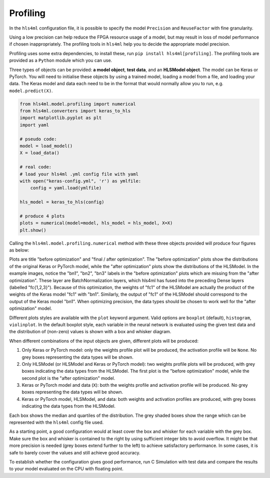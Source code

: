 =========
Profiling
=========

In the ``hls4ml`` configuration file, it is possible to specify the model ``Precision`` and ``ReuseFactor`` with fine granularity.

Using a low precision can help reduce the FPGA resource usage of a model, but may result in loss of model performance if chosen inappropriately. The profiling tools in ``hls4ml`` help you to decide the appropriate model precision.

Profiling uses some extra dependencies, to install these, run ``pip install hls4ml[profiling]``. The profiling tools are provided as a ``Python`` module which you can use.

Three types of objects can be provided: **a model object**\ , **test data**\ , and an **HLSModel object**. The model can be Keras or PyTorch.
You will need to initialise these objects by using a trained model, loading a model from a file, and loading your data. The Keras model and data each need to be in the format that would normally allow you to run, e.g. ``model.predict(X)``.

.. code-block:: python

   from hls4ml.model.profiling import numerical
   from hls4ml.converters import keras_to_hls
   import matplotlib.pyplot as plt
   import yaml

   # pseudo code:
   model = load_model()
   X = load_data()

   # real code:
   # load your hls4ml .yml config file with yaml
   with open("keras-config.yml", 'r') as ymlfile:
       config = yaml.load(ymlfile)

   hls_model = keras_to_hls(config)

   # produce 4 plots
   plots = numerical(model=model, hls_model = hls_model, X=X)
   plt.show()

Calling the ``hls4ml.model.profiling.numerical`` method with these three objects provided will produce four figures as below:

.. image:: ../img/weights_keras.png
   :width: 45%
.. image:: ../img/weights_hls4ml.png
   :width: 45%
.. image:: ../img/act_keras.png
   :width: 45%
.. image:: ../img/act_hls4ml.png
   :width: 45%

Plots are title "before optimization" and "final / after optimization".
The "before optimization" plots show the distributions of the original Keras or PyTorch model, while the "after optimization" plots show the distributions of the HLSModel.
In the example images, notice the "bn1", "bn2", "bn3" labels in the "before optimization" plots which are missing from the "after optimization".
These layer are BatchNormalization layers, which hls4ml has fused into the preceding Dense layers (labelled "fc{1,2,3}").
Because of this optimization, the weights of "fc1" of the HLSModel are actually the product of the weights of the Keras model "fc1" with "bn1".
Similarly, the output of "fc1" of the HLSModel should correspond to the output of the Keras model "bn1".
When optimizing precision, the data types should be chosen to work well for the "after optimization" model.

Different plots styles are available with the ``plot`` keyword argument. Valid options are ``boxplot`` (default), ``histogram``\ , ``violinplot``. In the default boxplot style, each variable in the neural network is evaluated using the given test data and the distribution of (non-zero) values is shown with a box and whisker diagram.

When different combinations of the input objects are given, different plots will be produced:

1) Only Keras or PyTorch model: only the weights profile plot will be produced, the activation profile will be ``None``. No grey boxes representing the data types will be shown.

2) Only HLSModel (or HLSModel and Keras or PyTorch model): two weights profile plots will be produced, with grey boxes indicating the data types from the HLSModel. The first plot is the "before optimization" model, while the second plot is the "after optimization" model.

3) Keras or PyTorch model and data (\ ``X``\ ): both the weights profile and activation profile will be produced. No grey boxes representing the data types will be shown.

4) Keras or PyTorch model, HLSModel, and data: both weights and activation profiles are produced, with grey boxes indicating the data types from the HLSModel.

Each box shows the median and quartiles of the distribution. The grey shaded boxes show the range which can be represented with the ``hls4ml`` config file used.

As a starting point, a good configuration would at least cover the box and whisker for each variable with the grey box. Make sure the box and whisker is contained to the right by using sufficient integer bits to avoid overflow. It might be that more precision is needed (grey boxes extend further to the left) to achieve satisfactory performance. In some cases, it is safe to barely cover the values and still achieve good accuracy.

To establish whether the configuration gives good performance, run C Simulation with test data and compare the results to your model evaluated on the CPU with floating point.
